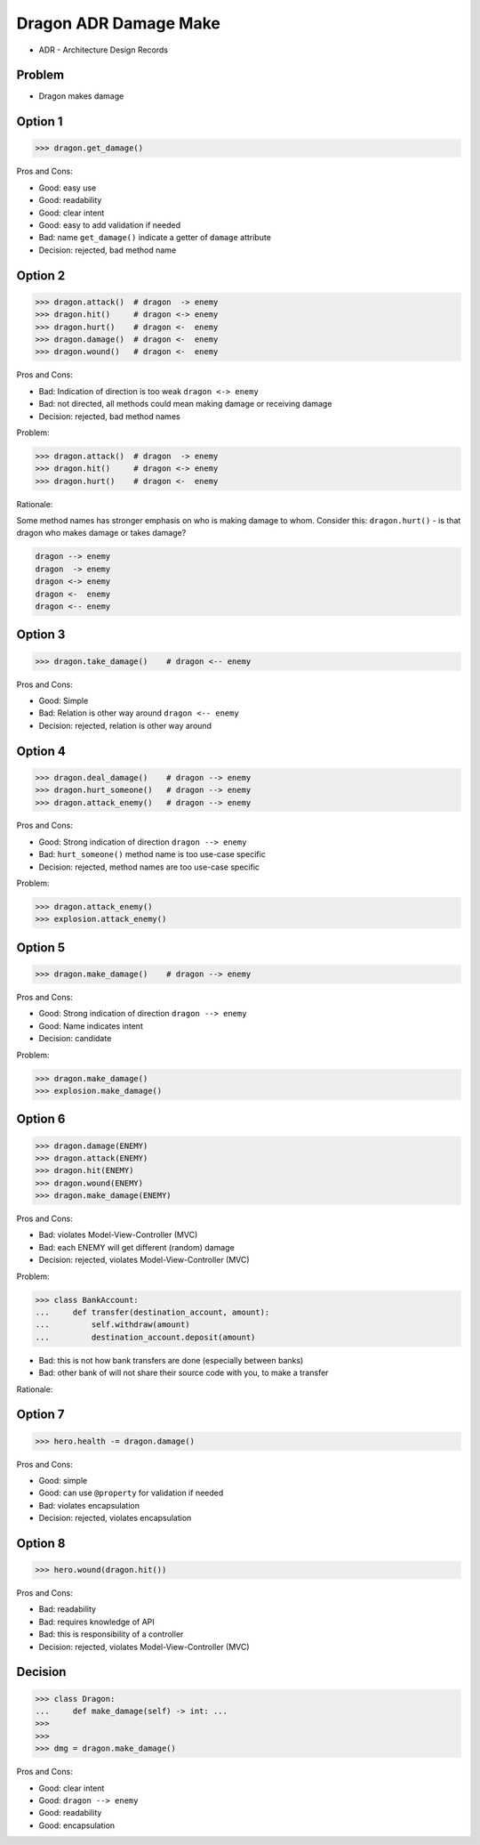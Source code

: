 .. testsetup::

    # doctest: +SKIP_FILE


Dragon ADR Damage Make
======================
* ADR - Architecture Design Records


Problem
-------
* Dragon makes damage


Option 1
--------
>>> dragon.get_damage()

Pros and Cons:

* Good: easy use
* Good: readability
* Good: clear intent
* Good: easy to add validation if needed
* Bad: name ``get_damage()`` indicate a getter of ``damage`` attribute
* Decision: rejected, bad method name


Option 2
--------
>>> dragon.attack()  # dragon  -> enemy
>>> dragon.hit()     # dragon <-> enemy
>>> dragon.hurt()    # dragon <-  enemy
>>> dragon.damage()  # dragon <-  enemy
>>> dragon.wound()   # dragon <-  enemy

Pros and Cons:

* Bad: Indication of direction is too weak ``dragon <-> enemy``
* Bad: not directed, all methods could mean making damage or receiving damage
* Decision: rejected, bad method names

Problem:

>>> dragon.attack()  # dragon  -> enemy
>>> dragon.hit()     # dragon <-> enemy
>>> dragon.hurt()    # dragon <-  enemy

Rationale:

Some method names has stronger emphasis on who is making damage to whom.
Consider this: ``dragon.hurt()`` - is that dragon who makes damage or takes
damage?

.. code-block:: text

    dragon --> enemy
    dragon  -> enemy
    dragon <-> enemy
    dragon <-  enemy
    dragon <-- enemy


Option 3
--------
>>> dragon.take_damage()    # dragon <-- enemy

Pros and Cons:

* Good: Simple
* Bad: Relation is other way around ``dragon <-- enemy``
* Decision: rejected, relation is other way around


Option 4
--------
>>> dragon.deal_damage()    # dragon --> enemy
>>> dragon.hurt_someone()   # dragon --> enemy
>>> dragon.attack_enemy()   # dragon --> enemy

Pros and Cons:

* Good: Strong indication of direction ``dragon --> enemy``
* Bad: ``hurt_someone()`` method name is too use-case specific
* Decision: rejected, method names are too use-case specific

Problem:

>>> dragon.attack_enemy()
>>> explosion.attack_enemy()


Option 5
--------
>>> dragon.make_damage()    # dragon --> enemy

Pros and Cons:

* Good: Strong indication of direction ``dragon --> enemy``
* Good: Name indicates intent
* Decision: candidate

Problem:

>>> dragon.make_damage()
>>> explosion.make_damage()


Option 6
--------
>>> dragon.damage(ENEMY)
>>> dragon.attack(ENEMY)
>>> dragon.hit(ENEMY)
>>> dragon.wound(ENEMY)
>>> dragon.make_damage(ENEMY)

Pros and Cons:

* Bad: violates Model-View-Controller (MVC)
* Bad: each ENEMY will get different (random) damage
* Decision: rejected, violates Model-View-Controller (MVC)

Problem:

>>> class BankAccount:
...     def transfer(destination_account, amount):
...         self.withdraw(amount)
...         destination_account.deposit(amount)

* Bad: this is not how bank transfers are done (especially between banks)
* Bad: other bank of will not share their source code with you, to make a transfer

Rationale:

.. figure:: img/dragon-firkraag-01.jpg
.. figure:: img/designpatterns-mvc-10.png
.. figure:: img/designpatterns-mvc-usecase-10.png


Option 7
--------
>>> hero.health -= dragon.damage()

Pros and Cons:

* Good: simple
* Good: can use ``@property`` for validation if needed
* Bad: violates encapsulation
* Decision: rejected, violates encapsulation


Option 8
--------
>>> hero.wound(dragon.hit())

Pros and Cons:

* Bad: readability
* Bad: requires knowledge of API
* Bad: this is responsibility of a controller
* Decision: rejected, violates Model-View-Controller (MVC)


Decision
--------
>>> class Dragon:
...     def make_damage(self) -> int: ...
>>>
>>>
>>> dmg = dragon.make_damage()

Pros and Cons:

* Good: clear intent
* Good: ``dragon --> enemy``
* Good: readability
* Good: encapsulation
